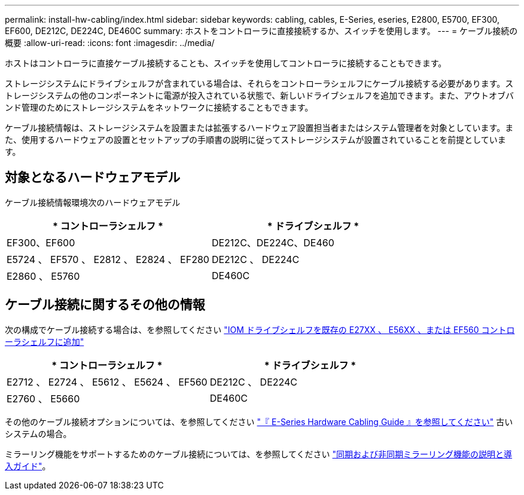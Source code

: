 ---
permalink: install-hw-cabling/index.html 
sidebar: sidebar 
keywords: cabling, cables, E-Series, eseries, E2800, E5700, EF300, EF600, DE212C, DE224C, DE460C 
summary: ホストをコントローラに直接接続するか、スイッチを使用します。 
---
= ケーブル接続の概要
:allow-uri-read: 
:icons: font
:imagesdir: ../media/


[role="lead"]
ホストはコントローラに直接ケーブル接続することも、スイッチを使用してコントローラに接続することもできます。

ストレージシステムにドライブシェルフが含まれている場合は、それらをコントローラシェルフにケーブル接続する必要があります。ストレージシステムの他のコンポーネントに電源が投入されている状態で、新しいドライブシェルフを追加できます。また、アウトオブバンド管理のためにストレージシステムをネットワークに接続することもできます。

ケーブル接続情報は、ストレージシステムを設置または拡張するハードウェア設置担当者またはシステム管理者を対象としています。また、使用するハードウェアの設置とセットアップの手順書の説明に従ってストレージシステムが設置されていることを前提としています。



== 対象となるハードウェアモデル

ケーブル接続情報環境次のハードウェアモデル

|===
| * コントローラシェルフ * | * ドライブシェルフ * 


 a| 
EF300、EF600
 a| 
DE212C、DE224C、DE460



 a| 
E5724 、 EF570 、 E2812 、 E2824 、 EF280
 a| 
DE212C 、 DE224C



 a| 
E2860 、 E5760
 a| 
DE460C

|===


== ケーブル接続に関するその他の情報

次の構成でケーブル接続する場合は、を参照してください https://mysupport.netapp.com/ecm/ecm_download_file/ECMLP2859057["IOM ドライブシェルフを既存の E27XX 、 E56XX 、または EF560 コントローラシェルフに追加"^]

|===
| * コントローラシェルフ * | * ドライブシェルフ * 


 a| 
E2712 、 E2724 、 E5612 、 E5624 、 EF560
 a| 
DE212C 、 DE224C



 a| 
E2760 、 E5660
 a| 
DE460C

|===
その他のケーブル接続オプションについては、を参照してください https://mysupport.netapp.com/ecm/ecm_download_file/ECMLP2773533["『 E-Series Hardware Cabling Guide 』を参照してください"^] 古いシステムの場合。

ミラーリング機能をサポートするためのケーブル接続については、を参照してください https://www.netapp.com/us/media/tr-4656.pdf["同期および非同期ミラーリング機能の説明と導入ガイド"^]。
